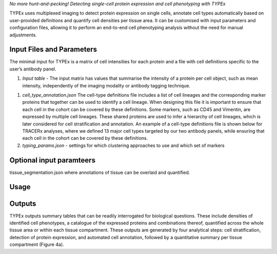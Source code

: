 .. _TYPEx_anchor:        
*No more hunt-and-pecking! Detecting single-cell protein expression and cell phenotyping with TYPEx*



.. |workflow| image:: _files/images/typing4.png
        :height: 200
        :alt: TYPEx workflow

|workflow| 

TYPEx uses multiplexed imaging to detect protein expression on single cells, annotate cell types automatically based on user-provided definitions and quantify cell densities per tissue area. It can be customised with input parameters and configuration files, allowing it to perform an end-to-end cell phenotyping analysis without the need for manual adjustments. 

Input Files and Parameters
==================

The minimal input for TYPEx is a matrix of cell intensities for each protein and a file with cell definitions specific to the user’s antibody panel.

#. *Input table* - The input matrix has values that summarise the intensity of a protein per cell object, such as mean intensity, independently of the imaging modality or antibody tagging technique. 

+-----------------+-----------+----+----+------------------+-----------+----+-----------+---+---+
| Cell Object ID  | Image ID  | X  | Y  | Area [optional]  | Marker 1  | …  | Marker N  |   |   |
+=================+===========+====+====+==================+===========+====+===========+===+===+
|                 |           |    |    |                  |           |    |           |   |   |

 

#. *cell_type_annotation.json* The cell-type definitions file includes a list of cell lineages and the corresponding marker proteins that together can be used to identify a cell lineage. When designing this file it is important to ensure that each cell in the cohort can be covered by these definitions. Some markers, such as CD45 and Vimentin, are expressed by multiple cell lineages. These shared proteins are used to infer a hierarchy of cell lineages, which is later considered for cell stratification and annotation. An example of a cell-type definitions file is shown below for TRACERx analyses, where we defined 13 major cell types targeted by our two antibody panels, while ensuring that each cell in the cohort can be covered by these definitions. 

#. *typing_params.json* - settings for which clustering approaches to use and which set of markers

Optional input paramteers
==================

tissue_segmentation.json where annotations of tissue can be overlaid and quantified.


Usage
=============
 
Outputs
=============

TYPEx outputs summary tables that can be readily interrogated for biological questions. These include densities of identified cell phenotypes, a catalogue of the expressed proteins and combinations thereof, quantified across the whole tissue area or within each tissue compartment. These outputs are generated by four analytical steps: cell stratification, detection of protein expression, and automated cell annotation, followed by a quantitative summary per tissue compartment (Figure 4a).

